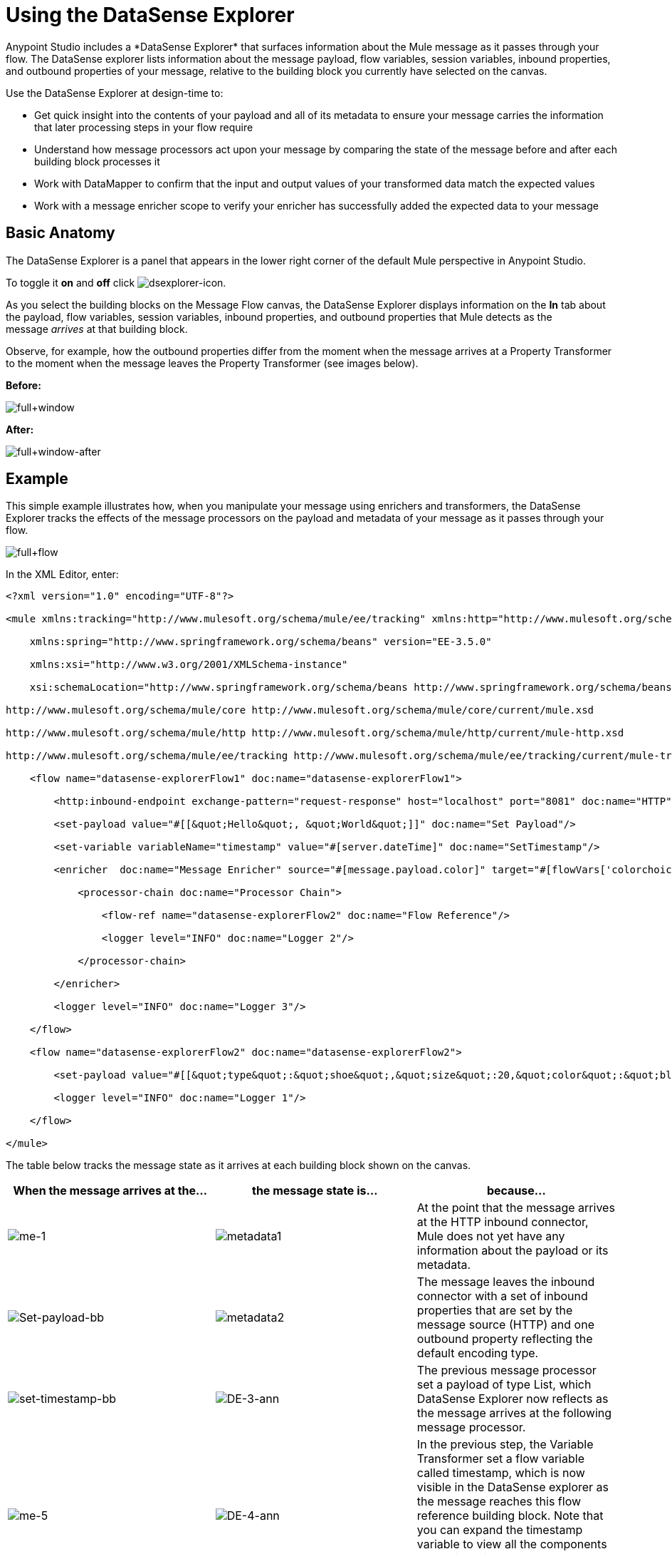 = Using the DataSense Explorer
//35x
Anypoint Studio includes a *DataSense Explorer* that surfaces information about the Mule message as it passes through your flow. The DataSense explorer lists information about the message payload, flow variables, session variables, inbound properties, and outbound properties of your message, relative to the building block you currently have selected on the canvas. 

Use the DataSense Explorer at design-time to:

* Get quick insight into the contents of your payload and all of its metadata to ensure your message carries the information that later processing steps in your flow require
* Understand how message processors act upon your message by comparing the state of the message before and after each building block processes it 
* Work with DataMapper to confirm that the input and output values of your transformed data match the expected values
* Work with a message enricher scope to verify your enricher has successfully added the expected data to your message

== Basic Anatomy

The DataSense Explorer is a panel that appears in the lower right corner of the default Mule perspective in Anypoint Studio. 

To toggle it *on* and *off* click image:dsexplorer-icon.png[dsexplorer-icon].

As you select the building blocks on the Message Flow canvas, the DataSense Explorer displays information on the *In* tab about the payload, flow variables, session variables, inbound properties, and outbound properties that Mule detects as the message _arrives_ at that building block. 

Observe, for example, how the outbound properties differ from the moment when the message arrives at a Property Transformer to the moment when the message leaves the Property Transformer (see images below).

*Before:*

image:full+window.png[full+window]

*After:*

image:full+window-after.png[full+window-after]

== Example

This simple example illustrates how, when you manipulate your message using enrichers and transformers, the DataSense Explorer tracks the effects of the message processors on the payload and metadata of your message as it passes through your flow.

image:full+flow.png[full+flow]

In the XML Editor, enter:

[source, xml, linenums]
----
<?xml version="1.0" encoding="UTF-8"?>
 
<mule xmlns:tracking="http://www.mulesoft.org/schema/mule/ee/tracking" xmlns:http="http://www.mulesoft.org/schema/mule/http" xmlns="http://www.mulesoft.org/schema/mule/core" xmlns:doc="http://www.mulesoft.org/schema/mule/documentation"
 
    xmlns:spring="http://www.springframework.org/schema/beans" version="EE-3.5.0"
 
    xmlns:xsi="http://www.w3.org/2001/XMLSchema-instance"
 
    xsi:schemaLocation="http://www.springframework.org/schema/beans http://www.springframework.org/schema/beans/spring-beans-current.xsd
 
http://www.mulesoft.org/schema/mule/core http://www.mulesoft.org/schema/mule/core/current/mule.xsd
 
http://www.mulesoft.org/schema/mule/http http://www.mulesoft.org/schema/mule/http/current/mule-http.xsd
 
http://www.mulesoft.org/schema/mule/ee/tracking http://www.mulesoft.org/schema/mule/ee/tracking/current/mule-tracking-ee.xsd">
 
    <flow name="datasense-explorerFlow1" doc:name="datasense-explorerFlow1">
 
        <http:inbound-endpoint exchange-pattern="request-response" host="localhost" port="8081" doc:name="HTTP"/>
 
        <set-payload value="#[[&quot;Hello&quot;, &quot;World&quot;]]" doc:name="Set Payload"/>
 
        <set-variable variableName="timestamp" value="#[server.dateTime]" doc:name="SetTimestamp"/>
 
        <enricher  doc:name="Message Enricher" source="#[message.payload.color]" target="#[flowVars['colorchoice']]">
 
            <processor-chain doc:name="Processor Chain">
 
                <flow-ref name="datasense-explorerFlow2" doc:name="Flow Reference"/>
 
                <logger level="INFO" doc:name="Logger 2"/>
 
            </processor-chain>
 
        </enricher>
 
        <logger level="INFO" doc:name="Logger 3"/>
 
    </flow>
 
    <flow name="datasense-explorerFlow2" doc:name="datasense-explorerFlow2">
 
        <set-payload value="#[[&quot;type&quot;:&quot;shoe&quot;,&quot;size&quot;:20,&quot;color&quot;:&quot;blue&quot;]]" doc:name="Set New Payload"/>
 
        <logger level="INFO" doc:name="Logger 1"/>
 
    </flow>
 
</mule>
----

The table below tracks the message state as it arrives at each building block shown on the canvas.

[%header,cols="34,33,33"]
|===
|When the message arrives at the... |the message state is... |because...

|image:me-1.png[me-1] |image:metadata1.png[metadata1] |At the point that the message arrives at the HTTP inbound connector, Mule does not yet have any information about the payload or its metadata.

|image:Set-payload-bb.png[Set-payload-bb] |image:metadata2.png[metadata2]
|The message leaves the inbound connector with a set of inbound properties that are set by the message source (HTTP) and one outbound property reflecting the default encoding type.


|image:set-timestamp-bb.png[set-timestamp-bb] |image:DE-3-ann.png[DE-3-ann] a|The previous message processor set a payload of type List, which DataSense Explorer now reflects as the message arrives at the following message processor.

|image:me-5.png[me-5]
|image:DE-4-ann.png[DE-4-ann]
|In the previous step, the Variable Transformer set a flow variable called timestamp, which is now visible in the DataSense explorer as the message reaches this flow reference building block. Note that you can expand the timestamp variable to view all the components accessible via the #[server.dateTime] expression used for this variable:
image:timestamp.png[timestamp]


|image:logger1-1.png[logger1-1] |image:me7-ann.png[me7-ann]
|The link:/mule-user-guide/v/3.6/flow-reference-component-reference[flow reference] in the previous step sent the message to a new flow. Note that the variables and properties are not available to the message as it enters this new flow, because they were only valid for the flow in which they were set.

| - |image:metadata6.png[metadata6] |The Set Payload transformer in the previous step set the payload as a map with three elements. DataSense Explorer shows the map keys and types.

|image:me-8.png[me-8] |image:ME-7-ann.png[ME-7-ann]
|When processing is finished in the flow referenced by the flow reference element, the message returns to the original flow with its newly set payload. Compare the display in the DataSense Explorer for this logger to the previous logger. Note that the flow variable and the properties are available to the message again, now that it has returned to this flow.

|image:enricherscope.png[enricherscope] |image:metadata8.png[metadata8]

a|The Enricher acts on the message after processing within its scope is completed. Click on the Message Enricher header bar to view the message as it is about to be enriched. Note that the Payload is once again a List, because the Enricher inputs and outputs the payload from the message processor before its scope, not from the contents of its scope. However, the configuration of the enricher acts upon the contents of its scope. In this case, the enricher extracts the key "color" from the map and sets it as a flow variable, "colorchoice":
image:enricher-configuration.png[enricher-configuration]

The results are visible in the DataSense Explorer in the next building block.

|image:logger3.png[logger3] |image:metadata9.png[metadata9]
|Observe that the flow variable colorchoice, added by the Enricher, now appears in the DataSense Explorer.

|===

== Tips

* The DataSense Explorer displays only the payload and metadata information that Anypoint Studio can determine at design-time. Thus, for example, imagine you set a session variable on the message in one flow. That session variable is not visible in the DataSense Explorer in another flow within the same application because at design-time, Studio cannot determine the message origin of a flow or subflow and thus cannot predict whether the session variable would propagate to that flow. To observe the details of how your session variables move through your message, use the Visual Debugger to inspect your message in a controlled test run of your application.
* Hover over the items listed in the DataSense Explorer for more information. For properties or variables that you set explicitly in your flow with transformers and enrichers, the hovertext indicates the name of the building block earlier in the flow that was responsible for adding that metadata.

image:property+was+defined+in.png[property+was+defined+in]

== See Also

* link:/mule-user-guide/v/3.7/mule-message-structure[Mule message]
* link:/anypoint-studio/v/5/studio-visual-debugger[Debug mode] 
* link:/mule-user-guide/v/3.7/mule-expression-language-mel[Mule Expression Language]
